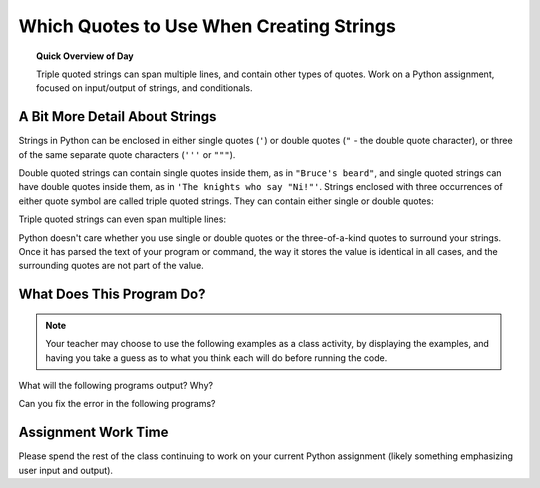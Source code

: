 .. qnum::
   :prefix: string-quotes
   :start: 1


Which Quotes to Use When Creating Strings
==========================================

.. topic:: Quick Overview of Day

    Triple quoted strings can span multiple lines, and contain other types of quotes. Work on a Python assignment, focused on input/output of strings, and conditionals.


.. reveal:: curriculum_addressed
    :showtitle: Curriculum Outcomes Addressed In This Section

    - **CS20-CP1** Apply various problem-solving strategies to solve programming problems throughout Computer Science 20.
    - **CS20-FP1** Utilize different data types, including integer, floating point, Boolean and string, to solve programming problems.
    - **CS20-FP2** Investigate how control structures affect program flow.


A Bit More Detail About Strings
--------------------------------

Strings in Python can be enclosed in either single quotes (``'``) or double
quotes (``"`` - the double quote character), or three of the same separate quote characters (``'''`` or ``"""``).

.. activecode:: ch02_4
    :nocanvas:

    print(type('This is a string.') )
    print(type("And so is this.") )
    print(type("""and this.""") )
    print(type('''and even this...''') )


Double quoted strings can contain single quotes inside them, as in ``"Bruce's
beard"``, and single quoted strings can have double quotes inside them, as in
``'The knights who say "Ni!"'``.
Strings enclosed with three occurrences of either quote symbol are called
triple quoted strings.  They can contain either single or double quotes:

.. activecode:: ch02_5
    :nocanvas:

    print('''"Oh no", she exclaimed, "Ben's bike is broken!"''')

Triple quoted strings can even span multiple lines:

.. activecode:: ch02_6
    :nocanvas:

    print("""This message will span
    several lines
    of the text.""")

Python doesn't care whether you use single or double quotes or the
three-of-a-kind quotes to surround your strings.  Once it has parsed the text of
your program or command, the way it stores the value is identical in all cases,
and the surrounding quotes are not part of the value.

.. activecode:: ch02_7
    :nocanvas:

    print('This is a string.')
    print("""And so is this.""")


What Does This Program Do?
---------------------------

.. note:: Your teacher may choose to use the following examples as a class activity, by displaying the  examples, and having you take a guess as to what you think each will do before running the code. 

What will the following programs output? Why?

Can you fix the error in the following programs?

.. activecode:: wdtpd_other_input_methods_1
    :caption: Find and fix the error in this program!
    :nocodelens:

    song_quote = 'Leonard Cohen, in his song "Anthem", sings "There is a crack in everything; That's how the light gets in."'

    print(song_quote)


.. activecode:: wdtpd_other_input_methods_2
    :caption: Find and fix the errors in this program!
    :nocodelens:

    part_one = "Leonard Cohen, in his song "Anthem", sings"
    part_two = 'There is a crack in everything; That's how the light gets in.'

    print(part_one + part_two)

.. activecode:: wdtpd_other_input_methods_3
    :caption: Find and fix the errors in this program!
    :nocodelens:

    interesting_quotes = 'There's a lot of people who have said interesting things. Some fun quotes include:
    
    "What I cannot create, I do not understand." - Richard Feynman
    "Judge a man by his questions rather than by his answers." - Voltaire
    "Our ignorance of history causes us to slander our own times." - Gustave Flaubert'

    print(interesting_quotes)



Assignment Work Time
---------------------

Please spend the rest of the class continuing to work on your current Python assignment (likely something emphasizing user input and output). 
